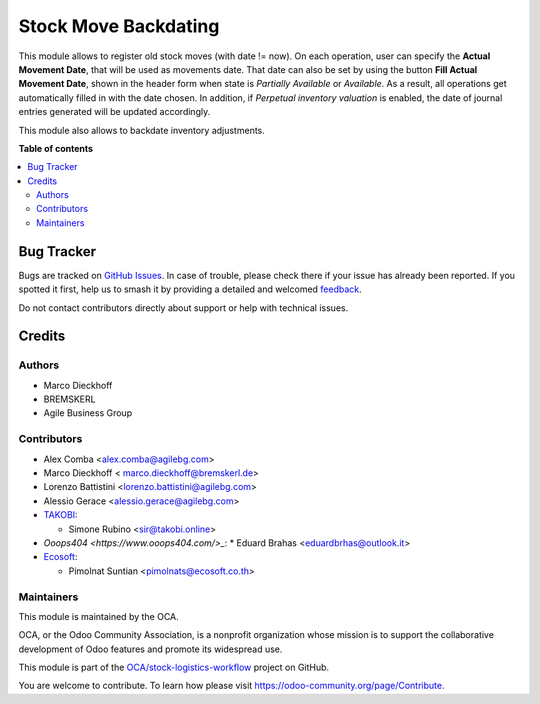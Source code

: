 =====================
Stock Move Backdating
=====================

.. 
   !!!!!!!!!!!!!!!!!!!!!!!!!!!!!!!!!!!!!!!!!!!!!!!!!!!!
   !! This file is generated by oca-gen-addon-readme !!
   !! changes will be overwritten.                   !!
   !!!!!!!!!!!!!!!!!!!!!!!!!!!!!!!!!!!!!!!!!!!!!!!!!!!!
   !! source digest: sha256:ad3310e15c454aac88a96c836d66731e0d705fd7fcfd204734aab7d5e42f250b
   !!!!!!!!!!!!!!!!!!!!!!!!!!!!!!!!!!!!!!!!!!!!!!!!!!!!

.. |badge1| image:: https://img.shields.io/badge/maturity-Beta-yellow.png
    :target: https://odoo-community.org/page/development-status
    :alt: Beta
.. |badge2| image:: https://img.shields.io/badge/licence-AGPL--3-blue.png
    :target: http://www.gnu.org/licenses/agpl-3.0-standalone.html
    :alt: License: AGPL-3
.. |badge3| image:: https://img.shields.io/badge/github-OCA%2Fstock--logistics--workflow-lightgray.png?logo=github
    :target: https://github.com/OCA/stock-logistics-workflow/tree/16.0/stock_move_backdating
    :alt: OCA/stock-logistics-workflow
.. |badge4| image:: https://img.shields.io/badge/weblate-Translate%20me-F47D42.png
    :target: https://translation.odoo-community.org/projects/stock-logistics-workflow-16-0/stock-logistics-workflow-16-0-stock_move_backdating
    :alt: Translate me on Weblate
.. |badge5| image:: https://img.shields.io/badge/runboat-Try%20me-875A7B.png
    :target: https://runboat.odoo-community.org/builds?repo=OCA/stock-logistics-workflow&target_branch=16.0
    :alt: Try me on Runboat

|badge1| |badge2| |badge3| |badge4| |badge5|

This module allows to register old stock moves (with date != now).
On each operation, user can specify the **Actual Movement Date**, that will be
used as movements date. That date can also be set by using the button **Fill Actual Movement Date**, shown in the header form when state is *Partially Available* or *Available*. As a result, all operations get automatically filled in with the date chosen.
In addition, if *Perpetual inventory valuation* is enabled, the date of journal entries generated will be updated accordingly.

This module also allows to backdate inventory adjustments.

**Table of contents**

.. contents::
   :local:

Bug Tracker
===========

Bugs are tracked on `GitHub Issues <https://github.com/OCA/stock-logistics-workflow/issues>`_.
In case of trouble, please check there if your issue has already been reported.
If you spotted it first, help us to smash it by providing a detailed and welcomed
`feedback <https://github.com/OCA/stock-logistics-workflow/issues/new?body=module:%20stock_move_backdating%0Aversion:%2016.0%0A%0A**Steps%20to%20reproduce**%0A-%20...%0A%0A**Current%20behavior**%0A%0A**Expected%20behavior**>`_.

Do not contact contributors directly about support or help with technical issues.

Credits
=======

Authors
~~~~~~~

* Marco Dieckhoff
* BREMSKERL
* Agile Business Group

Contributors
~~~~~~~~~~~~

* Alex Comba <alex.comba@agilebg.com>
* Marco Dieckhoff < marco.dieckhoff@bremskerl.de>
* Lorenzo Battistini <lorenzo.battistini@agilebg.com>
* Alessio Gerace <alessio.gerace@agilebg.com>
* `TAKOBI <https://takobi.online>`_:

  * Simone Rubino <sir@takobi.online>

* `Ooops404 <https://www.ooops404.com/>_`:
  * Eduard Brahas <eduardbrhas@outlook.it>

* `Ecosoft <http://ecosoft.co.th>`__:

  * Pimolnat Suntian <pimolnats@ecosoft.co.th>

Maintainers
~~~~~~~~~~~

This module is maintained by the OCA.

.. image:: https://odoo-community.org/logo.png
   :alt: Odoo Community Association
   :target: https://odoo-community.org

OCA, or the Odoo Community Association, is a nonprofit organization whose
mission is to support the collaborative development of Odoo features and
promote its widespread use.

This module is part of the `OCA/stock-logistics-workflow <https://github.com/OCA/stock-logistics-workflow/tree/16.0/stock_move_backdating>`_ project on GitHub.

You are welcome to contribute. To learn how please visit https://odoo-community.org/page/Contribute.
